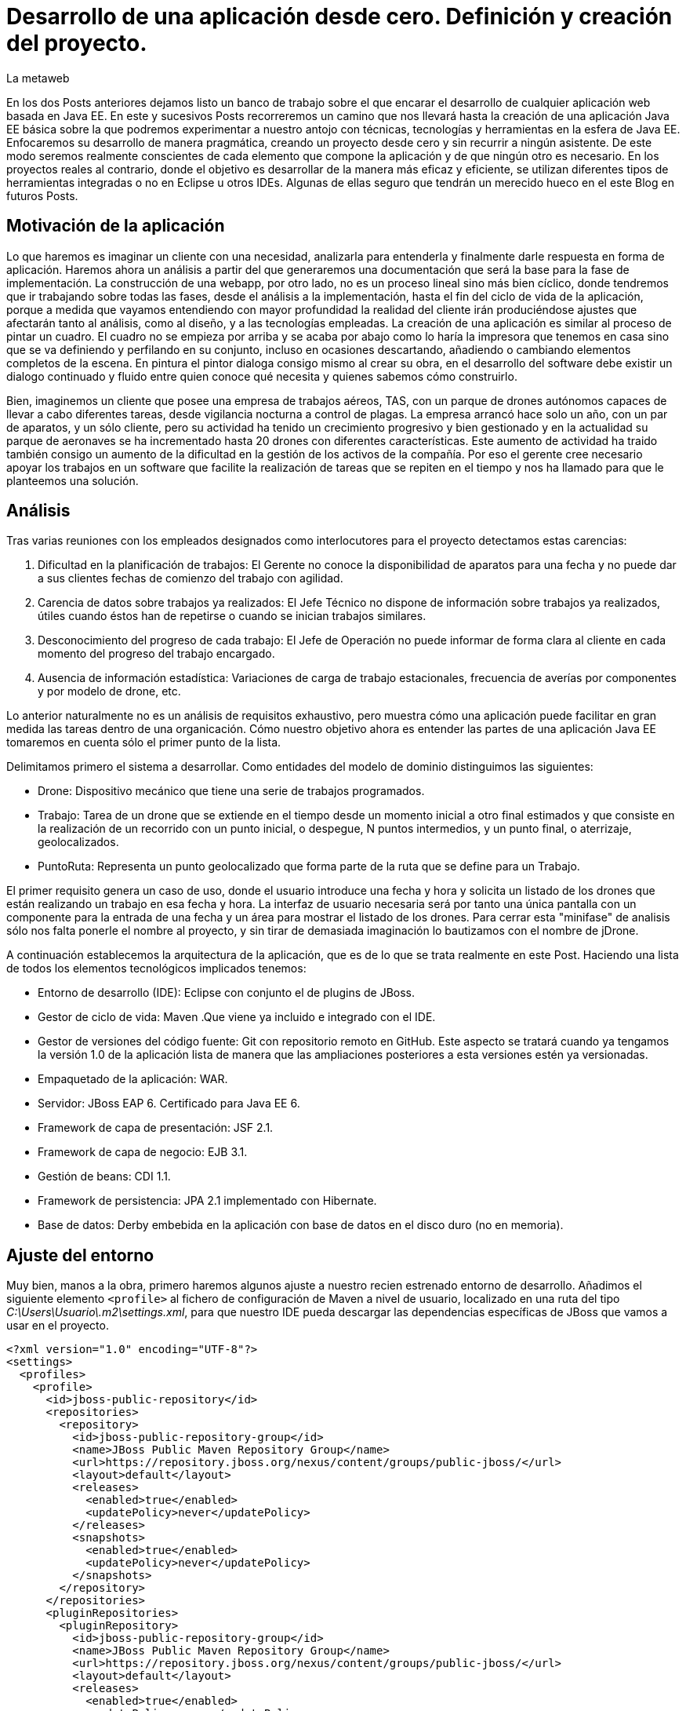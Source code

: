= Desarrollo de una aplicación desde cero. Definición y creación del proyecto.
La metaweb
:hp-tags: Modelo de Dominio, Maven, Eclipse, Java EE, desde cero
:published_at: 2015-06-01

En los dos Posts anteriores dejamos listo un banco de trabajo sobre el que encarar el desarrollo de cualquier aplicación web basada en Java EE. En este y sucesivos Posts recorreremos un camino que nos llevará hasta la creación de una aplicación Java EE básica sobre la que podremos experimentar a nuestro antojo con técnicas, tecnologías y herramientas en la esfera de Java EE. Enfocaremos su desarrollo de manera pragmática, creando un proyecto desde cero y sin recurrir a ningún asistente. De este modo seremos realmente conscientes de cada elemento que compone la aplicación y de que ningún otro es necesario. En los proyectos reales al contrario, donde el objetivo es desarrollar de la manera más eficaz y eficiente, se utilizan diferentes tipos de herramientas integradas o no en Eclipse u otros IDEs. Algunas de ellas seguro que tendrán un merecido hueco en el este Blog en futuros Posts.

== Motivación de la aplicación

Lo que haremos es imaginar un cliente con una necesidad, analizarla para entenderla y finalmente darle respuesta en forma de aplicación. Haremos ahora un análisis a partir del que generaremos una documentación que será la base para la fase de implementación. La construcción de una webapp, por otro lado, no es un proceso lineal sino más bien cíclico, donde tendremos que ir trabajando sobre todas las fases, desde el análisis a la implementación, hasta el fin del ciclo de vida de la aplicación, porque 
a medida que vayamos entendiendo con mayor profundidad la realidad del cliente irán produciéndose ajustes que afectarán tanto al análisis, como al diseño, y a las tecnologías empleadas. La creación de una aplicación es similar al proceso de pintar un cuadro. El cuadro no se empieza por arriba y se acaba por abajo como lo haría la impresora que tenemos en casa sino que se va definiendo y perfilando en su conjunto, incluso en ocasiones descartando, añadiendo o cambiando elementos completos de la escena. En pintura el pintor dialoga consigo mismo al crear su obra, en el desarrollo del software debe existir un dialogo continuado y fluido entre quien
conoce qué necesita y quienes sabemos cómo construirlo.

Bien, imaginemos un cliente que posee una empresa de trabajos aéreos, TAS, con un parque de drones autónomos capaces de llevar a cabo diferentes tareas, desde vigilancia nocturna a control de plagas. La empresa arrancó hace solo un año, con un par de aparatos, y un sólo cliente, pero su actividad ha tenido un crecimiento progresivo y bien gestionado y en la actualidad su parque de aeronaves se ha incrementado hasta 20 drones con diferentes características. Este aumento de actividad ha traido también consigo un aumento de la dificultad en la gestión de los activos de la compañía. Por eso el gerente cree necesario apoyar los trabajos en un software que facilite la realización de tareas que se repiten en el tiempo y nos ha llamado para que le planteemos una solución.

== Análisis

Tras varias reuniones con los empleados designados como interlocutores para el proyecto detectamos estas carencias:

1. Dificultad en la planificación de trabajos: El Gerente no conoce la disponibilidad de aparatos para una fecha y no puede dar a sus clientes fechas de comienzo del trabajo con agilidad.
2. Carencia de datos sobre trabajos ya realizados: El Jefe Técnico no dispone de información sobre trabajos ya realizados, útiles cuando éstos han de repetirse o cuando se inician trabajos similares.
3. Desconocimiento del progreso de cada trabajo: El Jefe de Operación no puede informar de forma clara al cliente en cada momento del progreso del trabajo encargado.
4. Ausencia de información estadística: Variaciones de carga de trabajo estacionales, frecuencia de averías por componentes y por modelo de drone, etc.

Lo anterior naturalmente no es un análisis de requisitos exhaustivo, pero muestra cómo una aplicación puede facilitar en gran medida las tareas dentro de una organicación. Cómo nuestro objetivo ahora es entender las partes de una aplicación Java EE tomaremos en cuenta sólo el primer punto de la lista.

Delimitamos primero el sistema a desarrollar. Como entidades del modelo de dominio distinguimos las siguientes:

* Drone: Dispositivo mecánico que tiene una serie de trabajos programados.

* Trabajo: Tarea de un drone que se extiende en el tiempo desde un momento inicial a otro final estimados y que consiste en la realización de un recorrido con un punto inicial, o despegue, N puntos intermedios, y un punto final, o aterrizaje, geolocalizados.

* PuntoRuta: Representa un punto geolocalizado que forma parte de la ruta que se define para un Trabajo.

El primer requisito genera un caso de uso, donde el usuario introduce una fecha y hora y solicita un listado de los drones que están realizando un trabajo en esa fecha y hora. La interfaz de usuario necesaria será por tanto una única pantalla con un componente para la entrada de una fecha y un área para mostrar el listado de los drones. Para cerrar esta "minifase" de analisis sólo nos falta ponerle el nombre al proyecto, y sin tirar de demasiada imaginación lo bautizamos con el nombre de jDrone.

A continuación establecemos la arquitectura de la aplicación, que es de lo que se trata realmente en este Post. Haciendo una lista de todos los elementos tecnológicos implicados tenemos:

* Entorno de desarrollo (IDE): Eclipse con conjunto el de plugins de JBoss.
* Gestor de ciclo de vida: Maven .Que viene ya incluido e integrado con el IDE.
* Gestor de versiones del código fuente: Git con repositorio remoto en GitHub. Este aspecto se tratará cuando ya tengamos la versión 1.0 de la aplicación lista de manera que las ampliaciones posteriores a esta versiones estén ya versionadas.
* Empaquetado de la aplicación: WAR.
* Servidor: JBoss EAP 6. Certificado para Java EE 6.
* Framework de capa de presentación: JSF 2.1.
* Framework de capa de negocio: EJB 3.1.
* Gestión de beans: CDI 1.1.
* Framework de persistencia: JPA 2.1 implementado con Hibernate.
* Base de datos: Derby embebida en la aplicación con base de datos en el disco duro (no en memoria).

== Ajuste del entorno

Muy bien, manos a la obra, primero haremos algunos ajuste a nuestro recien estrenado entorno de desarrollo. Añadimos el siguiente elemento `<profile>` al fichero de configuración de Maven a nivel de usuario, localizado en una ruta del tipo _C:\Users\Usuario\.m2\settings.xml_, para que nuestro IDE pueda descargar las dependencias específicas de JBoss que vamos a usar en el proyecto.

[source,xml,indent=0]
----
<?xml version="1.0" encoding="UTF-8"?>
<settings>
  <profiles>
    <profile>
      <id>jboss-public-repository</id>
      <repositories>
        <repository>
          <id>jboss-public-repository-group</id>
          <name>JBoss Public Maven Repository Group</name>
          <url>https://repository.jboss.org/nexus/content/groups/public-jboss/</url>
          <layout>default</layout>
          <releases>
            <enabled>true</enabled>
            <updatePolicy>never</updatePolicy>
          </releases>
          <snapshots>
            <enabled>true</enabled>
            <updatePolicy>never</updatePolicy>
          </snapshots>
        </repository>
      </repositories>
      <pluginRepositories>
        <pluginRepository>
          <id>jboss-public-repository-group</id>
          <name>JBoss Public Maven Repository Group</name>
          <url>https://repository.jboss.org/nexus/content/groups/public-jboss/</url>
          <layout>default</layout>
          <releases>
            <enabled>true</enabled>
            <updatePolicy>never</updatePolicy>
          </releases>
          <snapshots>
            <enabled>true</enabled>
            <updatePolicy>never</updatePolicy>
          </snapshots>
        </pluginRepository>
      </pluginRepositories>
    </profile>
  </profiles>
  <activeProfiles>
    <activeProfile>jboss-public-repository</activeProfile>
  </activeProfiles>
</settings>
----

Por otro lado, para que en la carpeta de nuestro workspace no se generen ficheros de índice de gran tamaño nos vamos a Eclipse a la opción del menú _Window > Preferences > Maven_ y dejamos las opciones tal como se indican en la figura.

image::https://raw.githubusercontent.com/lametaweb/lametaweb.github.io/master/images/003/post003-fig005.png[]



